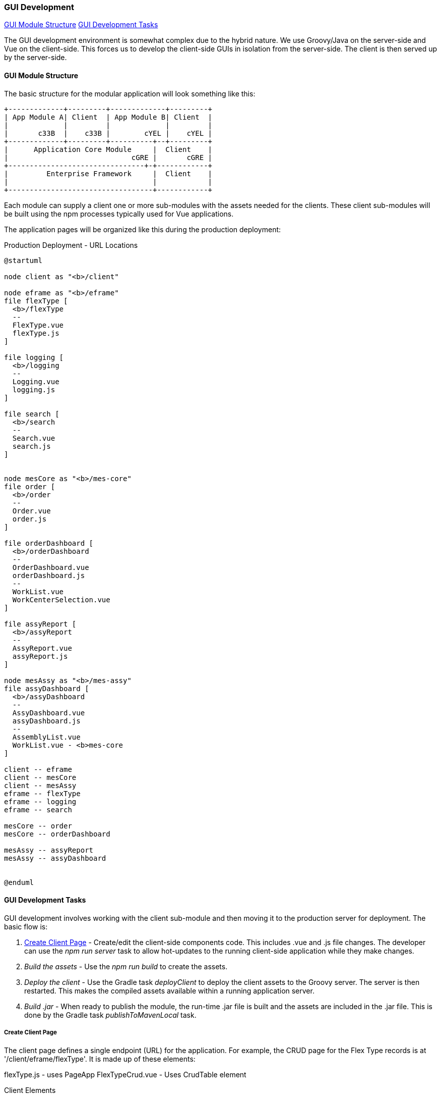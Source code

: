 
=== GUI Development

ifeval::["{backend}" != "pdf"]
[inline-toc]#<<GUI Module Structure>>#
[inline-toc]#<<GUI Development Tasks>>#

endif::[]

The GUI development environment is somewhat complex due to the hybrid nature.
We use Groovy/Java on the server-side and Vue on the client-side.
This forces us to develop the client-side GUIs in isolation from the server-side.
The client is then served up by the server-side.


==== GUI Module Structure

The basic structure for the modular application will look
something like this:



//workaround for https://github.com/asciidoctor/asciidoctor-pdf/issues/271
:imagesdir: {imagesdir-build}

[ditaa,"clientModulesExample"]
----
+-------------+---------+-------------+---------+
| App Module A| Client  | App Module B| Client  |
|             |         |             |         |
|       c33B  |    c33B |        cYEL |    cYEL |
+-------------+---------+----------+--+---------+
|      Application Core Module     |  Client    |
|                             cGRE |       cGRE |
+--------------------------------+-+------------+
|         Enterprise Framework     |  Client    |
|                                  |            |
+----------------------------------+------------+

----

//end workaround for https://github.com/asciidoctor/asciidoctor-pdf/issues/271
:imagesdir: {imagesdir-src}

Each module can supply a client one or more sub-modules with the assets needed for
the clients.  These client sub-modules will be built using the npm processes typically
used for Vue applications.




The application pages will be organized like this during the production deployment:



//workaround for https://github.com/asciidoctor/asciidoctor-pdf/issues/271
:imagesdir: {imagesdir-build}

[plantuml,"clientPages",align="center"]
.Production Deployment - URL Locations
----
@startuml

node client as "<b>/client"

node eframe as "<b>/eframe"
file flexType [
  <b>/flexType
  --
  FlexType.vue
  flexType.js
]

file logging [
  <b>/logging
  --
  Logging.vue
  logging.js
]

file search [
  <b>/search
  --
  Search.vue
  search.js
]


node mesCore as "<b>/mes-core"
file order [
  <b>/order
  --
  Order.vue
  order.js
]

file orderDashboard [
  <b>/orderDashboard
  --
  OrderDashboard.vue
  orderDashboard.js
  --
  WorkList.vue
  WorkCenterSelection.vue
]

file assyReport [
  <b>/assyReport
  --
  AssyReport.vue
  assyReport.js
]

node mesAssy as "<b>/mes-assy"
file assyDashboard [
  <b>/assyDashboard
  --
  AssyDashboard.vue
  assyDashboard.js
  --
  AssemblyList.vue
  WorkList.vue - <b>mes-core
]

client -- eframe
client -- mesCore
client -- mesAssy
eframe -- flexType
eframe -- logging
eframe -- search

mesCore -- order
mesCore -- orderDashboard

mesAssy -- assyReport
mesAssy -- assyDashboard


@enduml
----

//end workaround for https://github.com/asciidoctor/asciidoctor-pdf/issues/271
:imagesdir: {imagesdir-src}


==== GUI Development Tasks

GUI development involves working with the client sub-module and then moving it to the
production server for deployment.  The basic flow is:

. <<Create Client Page>> - Create/edit the client-side components code.
  This includes .vue and .js file changes.  The developer can use the _npm run server_
  task to allow hot-updates to the running client-side application while they make
  changes.

. _Build the assets_ - Use the _npm run build_ to create the assets.

. _Deploy the client_ - Use the Gradle task _deployClient_ to deploy the client assets
  to the Groovy server.  The server is then restarted.  This makes the compiled
  assets available within a running application server.

. _Build .jar_ - When ready to publish the module, the run-time .jar file is built
  and the assets are included in the .jar file.  This is done by the Gradle
  task _publishToMavenLocal_ task.
   
===== Create Client Page

The client page defines a single endpoint (URL) for the application.  For example,
the CRUD page for the Flex Type records is at '/client/eframe/flexType'.  It is made
up of these elements:

flexType.js - uses PageApp
FlexTypeCrud.vue - Uses CrudTable element



//workaround for https://github.com/asciidoctor/asciidoctor-pdf/issues/271
:imagesdir: {imagesdir-build}

[plantuml,"clientElements",align="center"]
.Client Elements
----
@startuml

node url as "url: <b>/client/eframe/flexType"

file flexType.js  [
  <b>flexType.js
  --
  app = PageApp.createApp(FlexType)
  app.mount('#app')
]

file flexType.vue  [
  <b>flexType.vue
  --
<template>
  <StandardHeader/>
    <<b>CrudTable :value="flexTypes"
               :totalRecords="totalRecords"
               :loading="loading"
               @page="onPage($event)">
   </CrudTable>
</template>]


url -- flexType.js
url -- flexType.vue 



@enduml
----

//end workaround for https://github.com/asciidoctor/asciidoctor-pdf/issues/271
:imagesdir: {imagesdir-src}

The _.js_ file is fairly simple.  Most of the common logic is provided by the PageApp:

[source,javascript]
.Example - page.js
----
/**
 * Basic CRUD page for a single object.
 */

import FlexType from '@/components/eframe/custom/flexType/FlexTypeCrud.vue'
import PageApp from '@/components/eframe/web/PageApp'
import '@/assets/styles/global.css'


const app = PageApp.createApp(FlexType)  // <.>
app.mount('#app')                        // <.>

----
<.> Uses standard features such as Toast, Axios and <<GUI I18n>> support.
<.> Mounts the FlexType crud table in the standard page using the _'app'_ HTML ID.

The _.vue_ file for most Crud pages is also fairly simple.
This uses the CrudTable component:

[source,javascript]
.Example - FlexTypeCrud.vue
----
/**
 * Basic CRUD component for a single object.
 */
<template>
  <CrudTable :columns="columns" :service="service"/>  // <.>
</template>

<script>

import CrudTable from '@/components/eframe/web/CrudTable';
import FlexTypeService from '@/components/eframe/custom/flexType/FlexTypeService'

export default {
  components: {
    CrudTable
  },
  data() {
    return {
      columns: [                                                // <.>
        {field: 'flexType', header: this.$t('label.flexType')},
        {field: 'category', header: this.$t('label.category')},
        {field: 'title', header: this.$t('label.title')},
        {field: 'fieldSummary', header: this.$t('label.fields')},
      ],
      service: FlexTypeService                                  // <.>
    }
  },
}

</script>
----
<.> Defines the standard CRUD page with a header.  The `columns` and `service` values
    are required.
<.> The columns displayed are listed.
<.> The service that implements the `list()` and other CRUD-related methods.
    See <<GUI - CRUD Requirements>> for details.



